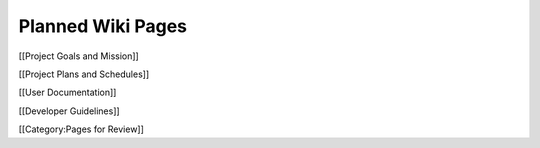 Planned Wiki Pages
==================

[[Project Goals and Mission]] 

[[Project Plans and Schedules]] 

[[User Documentation]] 

[[Developer Guidelines]]

[[Category:Pages for Review]]
